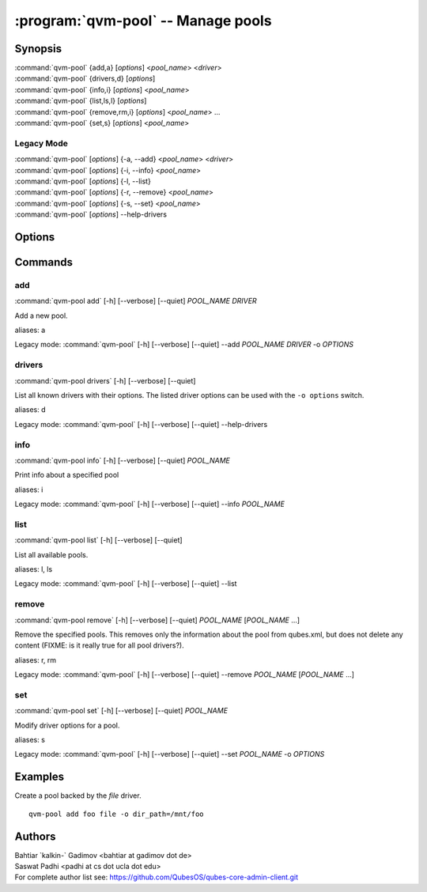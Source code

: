.. program:: qvm-pool

:program:`qvm-pool` -- Manage pools
===================================

Synopsis
--------
| :command:`qvm-pool` {add,a} [*options*] <*pool_name*> <*driver*>
| :command:`qvm-pool` {drivers,d} [*options*]
| :command:`qvm-pool` {info,i} [*options*] <*pool_name*>
| :command:`qvm-pool` {list,ls,l} [*options*]
| :command:`qvm-pool` {remove,rm,i} [*options*] <*pool_name*> ...
| :command:`qvm-pool` {set,s} [*options*] <*pool_name*>

Legacy Mode
^^^^^^^^^^^
| :command:`qvm-pool` [*options*] {-a, --add} <*pool_name*> <*driver*>
| :command:`qvm-pool` [*options*] {-i, --info} <*pool_name*>
| :command:`qvm-pool` [*options*] {-l, --list}
| :command:`qvm-pool` [*options*] {-r, --remove} <*pool_name*>
| :command:`qvm-pool` [*options*] {-s, --set} <*pool_name*>
| :command:`qvm-pool` [*options*] --help-drivers

.. deprecated:: 4.0.18

Options
-------

.. option:: --help, -h

    Show this help message and exit

.. option:: --quiet, -q

    Be quiet

.. option:: --verbose, -v

    Increase verbosity

Commands
--------

add
^^^
| :command:`qvm-pool add` [-h] [--verbose] [--quiet] *POOL_NAME* *DRIVER*

Add a new pool.

.. option:: --option, -o

    Set option for the driver in `name=value` format. You can specify this
    option multiple times.

    .. seealso:: The `drivers` command for supported drivers and their options.

aliases: a

Legacy mode: :command:`qvm-pool` [-h] [--verbose] [--quiet] --add *POOL_NAME* *DRIVER* -o *OPTIONS*

drivers
^^^^^^^
| :command:`qvm-pool drivers` [-h] [--verbose] [--quiet]

List all known drivers with their options.
The listed driver options can be used with the ``-o options`` switch.

aliases: d

Legacy mode: :command:`qvm-pool` [-h] [--verbose] [--quiet] --help-drivers

info
^^^^
| :command:`qvm-pool info` [-h] [--verbose] [--quiet] *POOL_NAME*

Print info about a specified pool

aliases: i

Legacy mode: :command:`qvm-pool` [-h] [--verbose] [--quiet] --info *POOL_NAME*

list
^^^^
| :command:`qvm-pool list` [-h] [--verbose] [--quiet]

List all available pools.

aliases: l, ls

Legacy mode: :command:`qvm-pool` [-h] [--verbose] [--quiet] --list

remove
^^^^^^
| :command:`qvm-pool remove` [-h] [--verbose] [--quiet] *POOL_NAME* [*POOL_NAME* ...]

Remove the specified pools. This removes only the information about the pool
from qubes.xml, but does not delete any content (FIXME: is it really true for
all pool drivers?).

aliases: r, rm

Legacy mode: :command:`qvm-pool` [-h] [--verbose] [--quiet] --remove *POOL_NAME* [*POOL_NAME* ...]

set
^^^
| :command:`qvm-pool set` [-h] [--verbose] [--quiet] *POOL_NAME*

Modify driver options for a pool.

.. option:: --option, -o

    Set option for the driver in `name=value` format. You can specify this
    option multiple times.

    .. seealso:: The `drivers` command for supported drivers and their options.

aliases: s

Legacy mode: :command:`qvm-pool` [-h] [--verbose] [--quiet] --set *POOL_NAME* -o *OPTIONS*

Examples
--------

Create a pool backed by the `file` driver.

::

    qvm-pool add foo file -o dir_path=/mnt/foo

Authors
-------
| Bahtiar \`kalkin-\` Gadimov <bahtiar at gadimov dot de>
| Saswat Padhi <padhi at cs dot ucla dot edu>

| For complete author list see: https://github.com/QubesOS/qubes-core-admin-client.git
